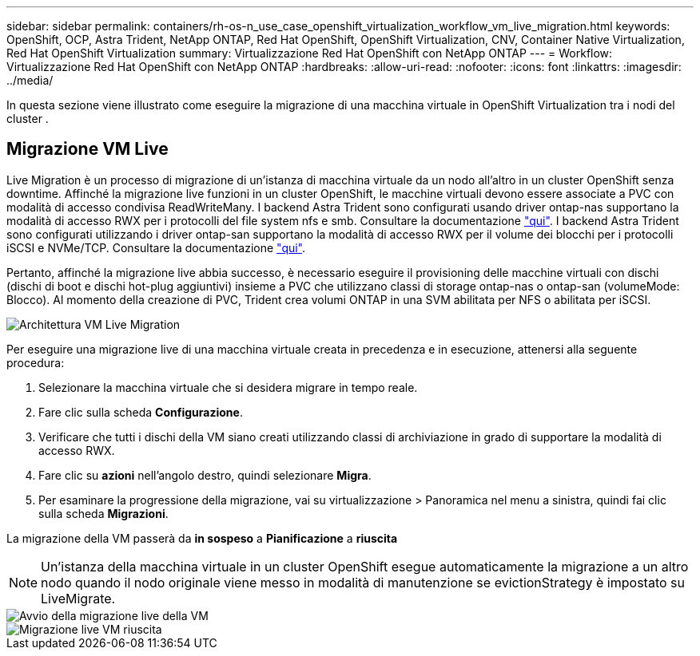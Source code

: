 ---
sidebar: sidebar 
permalink: containers/rh-os-n_use_case_openshift_virtualization_workflow_vm_live_migration.html 
keywords: OpenShift, OCP, Astra Trident, NetApp ONTAP, Red Hat OpenShift, OpenShift Virtualization, CNV, Container Native Virtualization, Red Hat OpenShift Virtualization 
summary: Virtualizzazione Red Hat OpenShift con NetApp ONTAP 
---
= Workflow: Virtualizzazione Red Hat OpenShift con NetApp ONTAP
:hardbreaks:
:allow-uri-read: 
:nofooter: 
:icons: font
:linkattrs: 
:imagesdir: ../media/


[role="lead"]
In questa sezione viene illustrato come eseguire la migrazione di una macchina virtuale in OpenShift Virtualization tra i nodi del cluster .



== Migrazione VM Live

Live Migration è un processo di migrazione di un'istanza di macchina virtuale da un nodo all'altro in un cluster OpenShift senza downtime. Affinché la migrazione live funzioni in un cluster OpenShift, le macchine virtuali devono essere associate a PVC con modalità di accesso condivisa ReadWriteMany. I backend Astra Trident sono configurati usando driver ontap-nas supportano la modalità di accesso RWX per i protocolli del file system nfs e smb. Consultare la documentazione link:https://docs.netapp.com/us-en/trident/trident-use/ontap-nas.html["qui"]. I backend Astra Trident sono configurati utilizzando i driver ontap-san supportano la modalità di accesso RWX per il volume dei blocchi per i protocolli iSCSI e NVMe/TCP. Consultare la documentazione link:https://docs.netapp.com/us-en/trident/trident-use/ontap-san.html["qui"].

Pertanto, affinché la migrazione live abbia successo, è necessario eseguire il provisioning delle macchine virtuali con dischi (dischi di boot e dischi hot-plug aggiuntivi) insieme a PVC che utilizzano classi di storage ontap-nas o ontap-san (volumeMode: Blocco). Al momento della creazione di PVC, Trident crea volumi ONTAP in una SVM abilitata per NFS o abilitata per iSCSI.

image::redhat_openshift_image55.png[Architettura VM Live Migration]

Per eseguire una migrazione live di una macchina virtuale creata in precedenza e in esecuzione, attenersi alla seguente procedura:

. Selezionare la macchina virtuale che si desidera migrare in tempo reale.
. Fare clic sulla scheda *Configurazione*.
. Verificare che tutti i dischi della VM siano creati utilizzando classi di archiviazione in grado di supportare la modalità di accesso RWX.
. Fare clic su *azioni* nell'angolo destro, quindi selezionare *Migra*.
. Per esaminare la progressione della migrazione, vai su virtualizzazione > Panoramica nel menu a sinistra, quindi fai clic sulla scheda *Migrazioni*.


La migrazione della VM passerà da *in sospeso* a *Pianificazione* a *riuscita*


NOTE: Un'istanza della macchina virtuale in un cluster OpenShift esegue automaticamente la migrazione a un altro nodo quando il nodo originale viene messo in modalità di manutenzione se evictionStrategy è impostato su LiveMigrate.

image::rh-os-n_use_case_vm_live_migrate_1.png[Avvio della migrazione live della VM]

image::rh-os-n_use_case_vm_live_migrate_2.png[Migrazione live VM riuscita]
